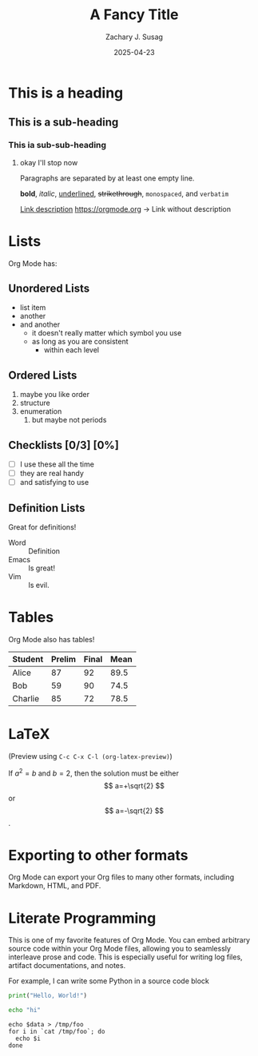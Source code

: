 #+TITLE: A Fancy Title
#+AUTHOR: Zachary J. Susag
#+DATE: 2025-04-23
#+OPTIONS: tex:t

* This is a heading
** This is a sub-heading
*** This ia sub-sub-heading
**** okay I'll stop now

Paragraphs are separated by at least one empty line.

*bold*, /italic/, _underlined_, +strikethrough+, ~monospaced~, and =verbatim=

[[https://orgmode.org][Link description]]
[[https://orgmode.org]] -> Link without description

* Lists
Org Mode has:
** Unordered Lists
- list item
- another
- and another
  + it doesn't really matter which symbol you use
  + as long as you are consistent
    * within each level
** Ordered Lists
1. maybe you like order
2. structure
3. enumeration
   1) but maybe not periods
** Checklists [0/3] [0%]
- [ ] I use these all the time
- [ ] they are real handy
- [ ] and satisfying to use
** Definition Lists
Great for definitions!

- Word :: Definition
- Emacs :: Is great!
- Vim :: Is evil.
* Tables
Org Mode also has tables!

| Student | Prelim | Final | Mean |
|---------+--------+-------+------|
| Alice   |     87 |    92 | 89.5 |
| Bob     |     59 |    90 | 74.5 |
| Charlie |     85 |    72 | 78.5 |
#+TBLFM: $4=vmean($2..$3)

* LaTeX
\begin{equation}                        % arbitrary environments,
x=\sqrt{b}                              % even tables, figures, etc
\end{equation}

(Preview using =C-c C-x C-l (org-latex-preview)=)

If $a^2=b$ and \( b=2 \), then the solution must be
either $$ a=+\sqrt{2} $$ or \[ a=-\sqrt{2} \].

* Exporting to other formats
Org Mode can export your Org files to many other formats, including Markdown,
HTML, and PDF.

* Literate Programming
This is one of my favorite features of Org Mode. You can embed arbitrary source
code within your Org Mode files, allowing you to seamlessly interleave prose and
code. This is especially useful for writing log files, artifact documentations,
and notes.

For example, I can write some Python in a source code block

#+begin_src python :results output
  print("Hello, World!")
#+end_src


#+begin_src sh
  echo "hi"
#+end_src


#+BEGIN_SRC shell :results table :var data="1 2 3 4"
echo $data > /tmp/foo
for i in `cat /tmp/foo`; do
  echo $i
done
#+END_SRC
